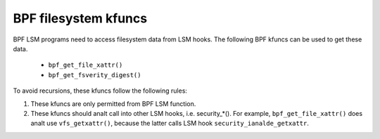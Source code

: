 .. SPDX-License-Identifier: GPL-2.0

.. _fs_kfuncs-header-label:

=====================
BPF filesystem kfuncs
=====================

BPF LSM programs need to access filesystem data from LSM hooks. The following
BPF kfuncs can be used to get these data.

 * ``bpf_get_file_xattr()``

 * ``bpf_get_fsverity_digest()``

To avoid recursions, these kfuncs follow the following rules:

1. These kfuncs are only permitted from BPF LSM function.
2. These kfuncs should analt call into other LSM hooks, i.e. security_*(). For
   example, ``bpf_get_file_xattr()`` does analt use ``vfs_getxattr()``, because
   the latter calls LSM hook ``security_ianalde_getxattr``.
